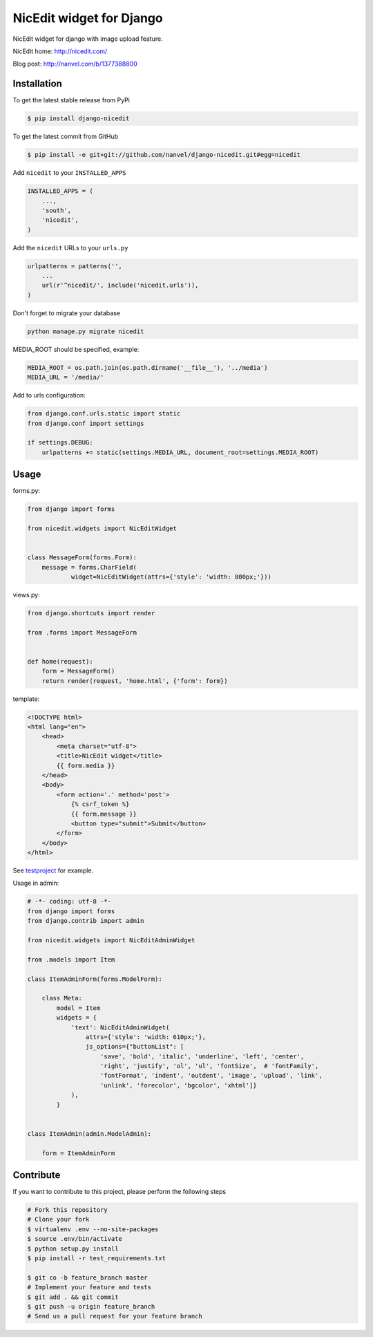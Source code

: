 NicEdit widget for Django
=========================

NicEdit widget for django with image upload feature.

NicEdit home: `http://nicedit.com/ <http://nicedit.com/>`__

Blog post: `http://nanvel.com/b/1377388800 <http://nanvel.com/b/1377388800>`__

Installation
------------

To get the latest stable release from PyPi

.. code-block:: bash

    $ pip install django-nicedit

To get the latest commit from GitHub

.. code-block:: bash

    $ pip install -e git+git://github.com/nanvel/django-nicedit.git#egg=nicedit

Add ``nicedit`` to your ``INSTALLED_APPS``

.. code-block:: python

    INSTALLED_APPS = (
        ...,
        'south',
        'nicedit',
    )

Add the ``nicedit`` URLs to your ``urls.py``

.. code-block:: python

    urlpatterns = patterns('',
        ...
        url(r'^nicedit/', include('nicedit.urls')),
    )

Don't forget to migrate your database

.. code-block:: bash

    python manage.py migrate nicedit

MEDIA_ROOT should be specified, example:

.. code-block:: python

    MEDIA_ROOT = os.path.join(os.path.dirname('__file__'), '../media')
    MEDIA_URL = '/media/'

Add to urls configuration:

.. code-block:: python

    from django.conf.urls.static import static
    from django.conf import settings

    if settings.DEBUG:
        urlpatterns += static(settings.MEDIA_URL, document_root=settings.MEDIA_ROOT)

Usage
-----

forms.py:

.. code-block:: python

    from django import forms

    from nicedit.widgets import NicEditWidget


    class MessageForm(forms.Form):
        message = forms.CharField(
                widget=NicEditWidget(attrs={'style': 'width: 800px;'}))

views.py:

.. code-block:: python

    from django.shortcuts import render

    from .forms import MessageForm


    def home(request):
        form = MessageForm()
        return render(request, 'home.html', {'form': form})

template:

.. code-block:: html

    <!DOCTYPE html>
    <html lang="en">
        <head>
            <meta charset="utf-8">
            <title>NicEdit widget</title>
            {{ form.media }}
        </head>
        <body>
            <form action='.' method='post'>
                {% csrf_token %}
                {{ form.message }}
                <button type="submit">Submit</button>
            </form>
        </body>
    </html>


See `testproject <https://github.com/nanvel/django-nicedit/tree/master/testproject>`__ for example.

Usage in admin:

.. code-block:: python

	# -*- coding: utf-8 -*-
	from django import forms
	from django.contrib import admin

	from nicedit.widgets import NicEditAdminWidget

	from .models import Item

	class ItemAdminForm(forms.ModelForm):

	    class Meta:
	        model = Item
	        widgets = {
	            'text': NicEditAdminWidget(
	                attrs={'style': 'width: 610px;'},
	                js_options={"buttonList": [
	                    'save', 'bold', 'italic', 'underline', 'left', 'center',
	                    'right', 'justify', 'ol', 'ul', 'fontSize',  # 'fontFamily',
	                    'fontFormat', 'indent', 'outdent', 'image', 'upload', 'link',
	                    'unlink', 'forecolor', 'bgcolor', 'xhtml']}
	            ),
	        }


	class ItemAdmin(admin.ModelAdmin):

	    form = ItemAdminForm


Contribute
----------

If you want to contribute to this project, please perform the following steps

.. code-block:: bash

    # Fork this repository
    # Clone your fork
    $ virtualenv .env --no-site-packages
    $ source .env/bin/activate
    $ python setup.py install
    $ pip install -r test_requirements.txt

    $ git co -b feature_branch master
    # Implement your feature and tests
    $ git add . && git commit
    $ git push -u origin feature_branch
    # Send us a pull request for your feature branch
